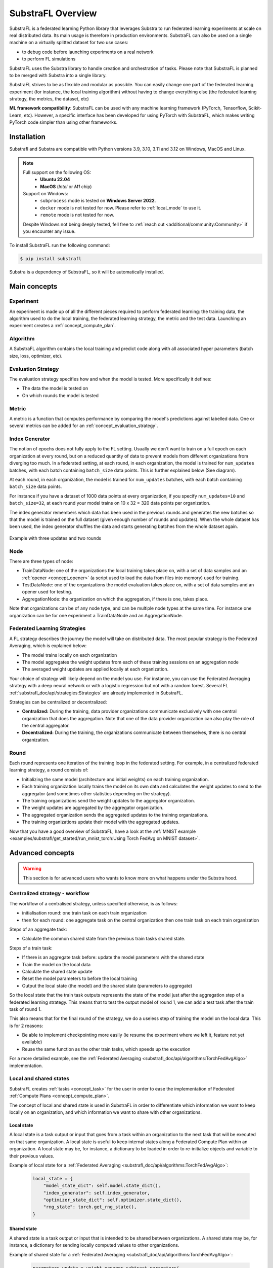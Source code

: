 
SubstraFL Overview
==================

.. _substrafl_concepts:

SubstraFL is a federated learning Python library that leverages Substra to run federated learning experiments at scale on real distributed data. Its main usage is therefore in production environments. SubstraFL can also be used on a single machine on a virtually splitted dataset for two use cases:

* to debug code before launching experiments on a real network
* to perform FL simulations

SubstraFL uses the Substra library to handle creation and orchestration of tasks. Please note that SubstraFL is planned to be merged with Substra into a single library.

SubstraFL strives to be as flexible and modular as possible. You can easily change one part of the federated learning experiment (for instance, the local training algorithm) without having to change everything else (the federated learning strategy, the metrics, the dataset, etc)

**ML framework compatibility**:
SubstraFL can be used with any machine learning framework (PyTorch, Tensorflow, Scikit-Learn, etc). However, a specific interface has been developed for using PyTorch with SubstraFL, which makes writing PyTorch code simpler than using other frameworks.


Installation
------------

.. _installation:

Substrafl and Substra are compatible with Python versions 3.9, 3.10, 3.11 and 3.12 on Windows, MacOS and Linux.

.. note::

    Full support on the following OS:
        - **Ubuntu 22.04**
        - **MacOS** (*Intel* or *M1* chip)

    Support on Windows:
        - ``subprocess`` mode is tested on **Windows Server 2022**.
        - ``docker`` mode is not tested for now. Please refer to :ref:`local_mode` to use it.
        - ``remote`` mode is not tested for now.

    Despite Windows not being deeply tested, fell free to :ref:`reach out <additional/community:Community>` if you encounter any issue.


To install SubstraFL run the following command:

.. code-block:: console

    $ pip install substrafl

Substra is a dependency of SubstraFL, so it will be automatically installed.

Main concepts
-------------

Experiment
^^^^^^^^^^

An experiment is made up of all the different pieces required to perform federated learning: the training data, the algorithm used to do the local training, the federated learning strategy, the metric and the test data.
Launching an experiment creates a :ref:`concept_compute_plan`.


Algorithm
^^^^^^^^^

A SubstraFL algorithm contains the local training and predict code along with all associated hyper parameters (batch size, loss, optimizer, etc).

.. _concept_evaluation_strategy:

Evaluation Strategy
^^^^^^^^^^^^^^^^^^^

The evaluation strategy specifies how and when the model is tested. More specifically it defines:

* The data the model is tested on
* On which rounds the model is tested

Metric
^^^^^^

A metric is a function that computes performance by comparing the model's predictions against labelled data.
One or several metrics can be added for an :ref:`concept_evaluation_strategy`.

Index Generator
^^^^^^^^^^^^^^^

The notion of epochs does not fully apply to the FL setting. Usually we don't want to train on a full epoch on each organization at every round, but on a reduced quantity of data to prevent models from different organizations from diverging too much.
In a federated setting, at each round, in each organization, the model is trained for ``num_updates`` batches, with each batch containing ``batch_size`` data points. This is further explained below (See diagram).

At each round, in each organization, the model is trained for ``num_updates`` batches, with each batch containing ``batch_size`` data points.

For instance if you have a dataset of 1000 data points at every organization, if you specify ``num_updates=10`` and ``batch_size=32``, at each round your model trains on 10 x 32 = 320 data points per organization.

The index generator remembers which data has been used in the previous rounds and generates the new batches so that the model is trained on the full dataset (given enough number of rounds and updates). When the whole dataset has been used, the index generator shuffles the data and starts generating batches from the whole dataset again.

.. figure:: ../_static/schemes/index-generator-scheme.svg
  :width: 800
  :align: center
  :alt: Index generator concepts

  Example with three updates and two rounds

Node
^^^^
There are three types of node:

* TrainDataNode: one of the organizations the local training takes place on, with a set of data samples and an :ref:`opener <concept_opener>` (a script used to load the data from files into memory) used for training.
* TestDataNode: one of the organizations the model evaluation takes place on, with a set of data samples and an opener used for testing.
* AggregationNode: the organization on which the aggregation, if there is one, takes place.

Note that organizations can be of any node type, and can be multiple node types at the same time. For instance one organization can be for one experiment a TrainDataNode and an AggregationNode.

Federated Learning Strategies
^^^^^^^^^^^^^^^^^^^^^^^^^^^^^
A FL strategy describes the journey the model will take on distributed data. The most popular strategy is the Federated Averaging, which is explained below:

* The model trains locally on each organization
* The model aggregates the weight updates from each of these training sessions on an aggregation node
* The averaged weight updates are applied locally at each organization.

Your choice of strategy will likely depend on the model you use. For instance, you can use the Federated Averaging strategy with a deep neural network or with a logistic regression but not with a random forest. Several FL :ref:`substrafl_doc/api/strategies:Strategies` are already implemented in SubstraFL.

Strategies can be centralized or decentralized:

* **Centralized:** During the training, data provider organizations communicate exclusively with one central organization that does the aggregation. Note that one of the data provider organization can also play the role of the central aggregator.
* **Decentralized:** During the training, the organizations communicate between themselves, there is no central organization.

Round
^^^^^
Each round represents one iteration of the training loop in the federated setting. For example, in a centralized federated learning strategy, a round consists of:

* Initializing the same model (architecture and initial weights) on each training organization.
* Each training organization locally trains the model on its own data and calculates the weight updates to send to the aggregator (and sometimes other statistics depending on the strategy).
* The training organizations send the weight updates to the aggregator organization.
* The weight updates are aggregated by the aggregator organization.
* The aggregated organization sends the aggregated updates to the training organizations.
* The training organizations update their model with the aggregated updates.

Now that you have a good overview of SubstraFL, have a look at the :ref:`MNIST example <examples/substrafl/get_started/run_mnist_torch:Using Torch FedAvg on MNIST dataset>`.

Advanced concepts
-----------------

.. warning:: This section is for advanced users who wants to know more on what happens under the Substra hood.

Centralized strategy - workflow
^^^^^^^^^^^^^^^^^^^^^^^^^^^^^^^

The workflow of a centralised strategy, unless specified otherwise, is as follows:

- initialisation round: one train task on each train organization
- then for each round: one aggregate task on the central organization then one train task on each train organization

Steps of an aggregate task:

- Calculate the common shared state from the previous train tasks shared state.

Steps of a train task:

- If there is an aggregate task before: update the model parameters with the shared state
- Train the model on the local data
- Calculate the shared state update
- Reset the model parameters to before the local training
- Output the local state (the model) and the shared state (parameters to aggregate)

So the local state that the train task outputs represents the state of the model just after the aggregation step of a federated learning strategy.
This means that to test the output model of round 1, we can add a test task after the train task of round 1.

This also means that for the final round of the strategy, we do a useless step of training the model on the local data. This is for 2 reasons:

- Be able to implement checkpointing more easily (ie resume the experiment where we left it, feature not yet available)
- Reuse the same function as the other train tasks, which speeds up the execution

For a more detailed example, see the :ref:`Federated Averaging <substrafl_doc/api/algorithms:TorchFedAvgAlgo>` implementation.

Local and shared states
^^^^^^^^^^^^^^^^^^^^^^^

SubstraFL creates :ref:`tasks <concept_task>` for the user in order to ease the implementation of Federated :ref:`Compute Plans <concept_compute_plan>`.

The concept of local and shared state is used in SubstraFL in order to differentiate which information we want to keep locally on an organization, and which information
we want to share with other organizations.

Local state
***********

A local state is a task output or input that goes from a task within an organization to the next task that will be executed on that same organization. A local state
is useful to keep internal states along a Federated Compute Plan within an organization. A local state may be, for instance, a dictionary to be loaded in order to
re-initialize objects and variable to their previous values.

Example of local state for a :ref:`Federated Averaging <substrafl_doc/api/algorithms:TorchFedAvgAlgo>`:

    .. code:: python

        local_state = {
            "model_state_dict": self.model.state_dict(),
            "index_generator": self.index_generator,
            "optimizer_state_dict": self.optimizer.state_dict(),
            "rng_state": torch.get_rng_state(),
        }


Shared state
************

A shared state is a task output or input that is intended to be shared between organizations. A shared state may be, for instance, a dictionary for sending locally computed values to other organizations.

Example of shared state for a :ref:`Federated Averaging <substrafl_doc/api/algorithms:TorchFedAvgAlgo>`:

    .. code:: python

        parameters_update = weight_manager.subtract_parameters(
            parameters=weight_manager.get_parameters(
                model=self.model,
            ),
            parameters_to_subtract=old_parameters,
        )

        shared_state = {
            "n_sample": len(dataset),
            "parameter_update": parameters_update,
        }


Task outputs permissions
^^^^^^^^^^^^^^^^^^^^^^^^

For each kind of tasks there is different outputs with their own permissions. This section describes the default permissions settings for each kind of task in the **FedAvg strategy**, chosen as an example.
Note that you can go and change these settings in the code if they don't fit your needs.

Initialisation task
*******************

- ``local``: Model type output. Permissions are set to the organization that creates the task and the organizations with registered test dataset.
- ``shared``: Model type output. Permissions are set to the organization that creates the task, the organizations with registered test datasets and the organization handling aggregations.

Train task
**********

- ``local``: Model type output. Permissions are set to the organization that creates the task and the organizations with registered test dataset.
- ``shared``: Model type output. Permissions are set to the organization that creates the task, the organizations with registered test datasets and the organization handling aggregations.

Prediction task
***************

- ``prediction``: Model type output. Permissions are only set to the organization that creates the task.

Test task
**********

- ``performance``: Number type output. Permissions are public, set to all.

Aggregation task
****************

- ``shared``: Model type output. Permissions are set to organizations with train tasks.